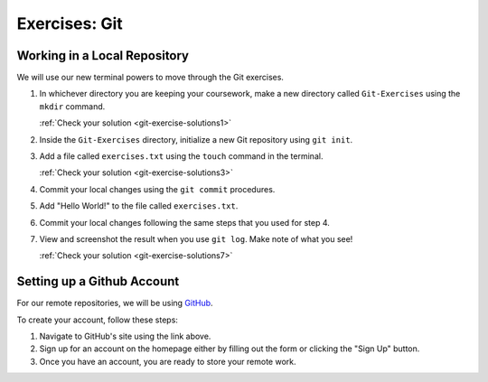 .. _git-exercises:

Exercises: Git
==============

Working in a Local Repository
-----------------------------

We will use our new terminal powers to move through the Git exercises.

#. In whichever directory you are keeping your coursework, make a new directory called ``Git-Exercises`` using the ``mkdir`` command. 

   :ref:`Check your solution <git-exercise-solutions1>`

#. Inside the ``Git-Exercises`` directory, initialize a new Git repository using ``git init``.
#. Add a file called ``exercises.txt`` using the ``touch`` command in the terminal.

   :ref:`Check your solution <git-exercise-solutions3>`

#. Commit your local changes using the ``git commit`` procedures.
#. Add "Hello World!" to the file called ``exercises.txt``.
#. Commit your local changes following the same steps that you used for step 4.
#. View and screenshot the result when you use ``git log``. Make note of what you see!

   :ref:`Check your solution <git-exercise-solutions7>`

Setting up a Github Account
---------------------------

For our remote repositories, we will be using `GitHub <https://github.com/>`_. 

To create your account, follow these steps:

#. Navigate to GitHub's site using the link above.
#. Sign up for an account on the homepage either by filling out the form or clicking the "Sign Up" button.
#. Once you have an account, you are ready to store your remote work.
